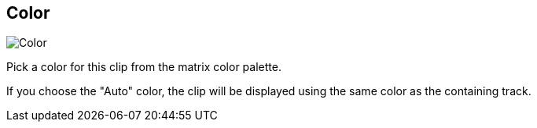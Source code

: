 ifdef::pdf-theme[[[inspector-clip-color,Color]]]
ifndef::pdf-theme[[[inspector-clip-color,Color]]]
== Color

image::playtime::generated/screenshots/elements/inspector/clip/color.png[Color]

Pick a color for this clip from the matrix color palette.

If you choose the "Auto" color, the clip will be displayed using the same color as the containing track.

